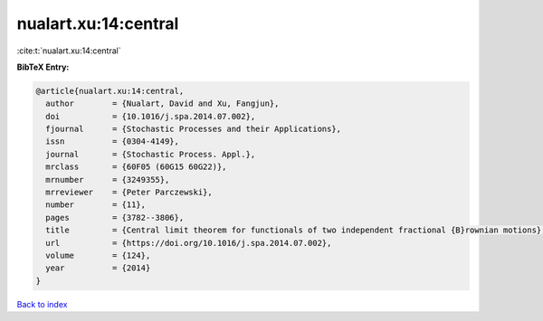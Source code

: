 nualart.xu:14:central
=====================

:cite:t:`nualart.xu:14:central`

**BibTeX Entry:**

.. code-block:: bibtex

   @article{nualart.xu:14:central,
     author        = {Nualart, David and Xu, Fangjun},
     doi           = {10.1016/j.spa.2014.07.002},
     fjournal      = {Stochastic Processes and their Applications},
     issn          = {0304-4149},
     journal       = {Stochastic Process. Appl.},
     mrclass       = {60F05 (60G15 60G22)},
     mrnumber      = {3249355},
     mrreviewer    = {Peter Parczewski},
     number        = {11},
     pages         = {3782--3806},
     title         = {Central limit theorem for functionals of two independent fractional {B}rownian motions},
     url           = {https://doi.org/10.1016/j.spa.2014.07.002},
     volume        = {124},
     year          = {2014}
   }

`Back to index <../By-Cite-Keys.html>`_
